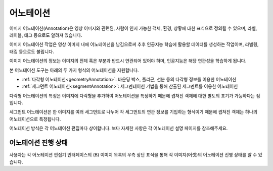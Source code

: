 .. _annotation:

어노테이션
===================================================

이미지 어노테이션(Annotation)은 영상 이미지와 관련된, 사람이 인지 가능한 객체, 환경, 상황에 대한 표식으로 정의될 수 있으며, 라벨, 레이블, 태그 등으로도 알려져 있습니다.

이미지 어노테이션 작업은 영상 이미지 내에 어노테이션을 남김으로써 추후 인공지능 학습에 활용할 데이터를 생성하는 작업이며, 라벨링, 태깅 등으로도 불립니다.

이미지 어노테이션의 정보는 이미지의 전체 혹은 부분과 반드시 연관되어 있어야 하며, 인공지능은 해당 연관성을 학습하게 됩니다.


본 어노테이션 도구는 아래의 두 가지 형식의 어노테이션을 지원합니다.

* :ref:`다각형 어노테이션<geometryAnnotation>`: 바운딩 박스, 폴리곤, 선분 등의 다각형 정보를 이용한 어노테이션
* :ref:`세그먼트 어노테이션<segmentAnnotation>`: 세그멘테이션 기법을 통해 산출된 세그멘트를 이용한 어노테이션

다각형 어노테이션의 특징은 이미지에 다각형을 추가하여 어노테이션을 특정하기 때문에 겹쳐진 객체에 대한 별도의 표기가 가능하다는 점입니다.

세그먼트 어노테이션은 한 이미지를 여러 세그먼트로 나누어 각 세그먼트의 연관 정보를 기입하는 형식이기 때문에 겹쳐진 객체는 하나의 어노테이션으로 특정됩니다.

어노테이션 방식은 각 어노테이션 편집마다 상이합니다. 보다 자세한 사항은 각 어노테이션 설명 페이지를 참조해주세요.


어노테이션 진행 상태
^^^^^^^^^^^^^^^^^^^^

사용자는 각 어노테이션 편집기 인터페이스의 (B) 이미지 목록의 우측 상단 표식을 통해 각 이미지(어셋)의 어노테이션 진행 상태를 알 수 있습니다.


